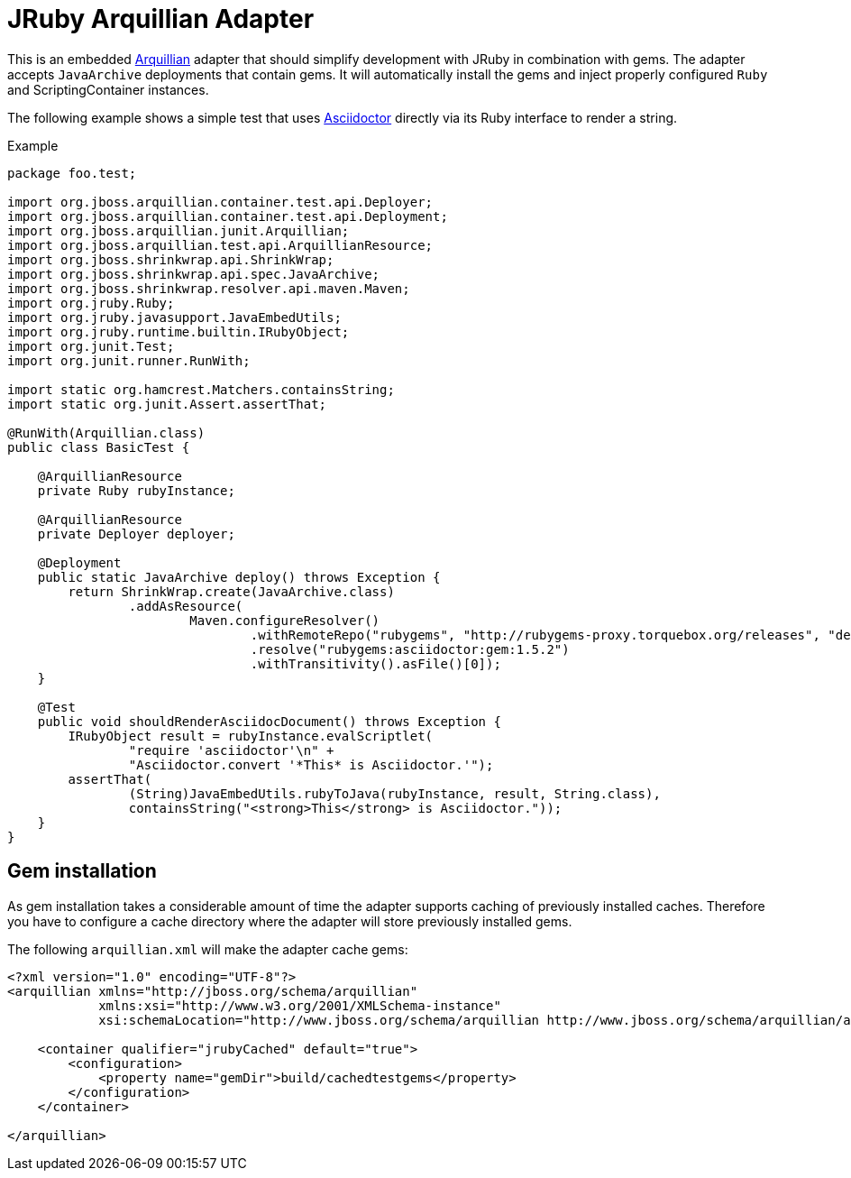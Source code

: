 = JRuby Arquillian Adapter

This is an embedded http://arquillian.org[Arquillian] adapter that should simplify development with JRuby in combination with gems.
The adapter accepts `JavaArchive` deployments that contain gems.
It will automatically install the gems and inject properly configured `Ruby` and ScriptingContainer instances.

The following example shows a simple test that uses http://asciidoctor.org[Asciidoctor] directly via its Ruby interface to render a string.

.Example
[source,java]
----
package foo.test;

import org.jboss.arquillian.container.test.api.Deployer;
import org.jboss.arquillian.container.test.api.Deployment;
import org.jboss.arquillian.junit.Arquillian;
import org.jboss.arquillian.test.api.ArquillianResource;
import org.jboss.shrinkwrap.api.ShrinkWrap;
import org.jboss.shrinkwrap.api.spec.JavaArchive;
import org.jboss.shrinkwrap.resolver.api.maven.Maven;
import org.jruby.Ruby;
import org.jruby.javasupport.JavaEmbedUtils;
import org.jruby.runtime.builtin.IRubyObject;
import org.junit.Test;
import org.junit.runner.RunWith;

import static org.hamcrest.Matchers.containsString;
import static org.junit.Assert.assertThat;

@RunWith(Arquillian.class)
public class BasicTest {

    @ArquillianResource
    private Ruby rubyInstance;

    @ArquillianResource
    private Deployer deployer;

    @Deployment
    public static JavaArchive deploy() throws Exception {
        return ShrinkWrap.create(JavaArchive.class)
                .addAsResource(
                        Maven.configureResolver()
                                .withRemoteRepo("rubygems", "http://rubygems-proxy.torquebox.org/releases", "default")
                                .resolve("rubygems:asciidoctor:gem:1.5.2")
                                .withTransitivity().asFile()[0]);
    }

    @Test
    public void shouldRenderAsciidocDocument() throws Exception {
        IRubyObject result = rubyInstance.evalScriptlet(
                "require 'asciidoctor'\n" +
                "Asciidoctor.convert '*This* is Asciidoctor.'");
        assertThat(
                (String)JavaEmbedUtils.rubyToJava(rubyInstance, result, String.class),
                containsString("<strong>This</strong> is Asciidoctor."));
    }
}
----

== Gem installation

As gem installation takes a considerable amount of time the adapter supports caching of previously installed caches.
Therefore you have to configure a cache directory where the adapter will store previously installed gems.

The following `arquillian.xml` will make the adapter cache gems:

[source,xml]
----
<?xml version="1.0" encoding="UTF-8"?>
<arquillian xmlns="http://jboss.org/schema/arquillian"
            xmlns:xsi="http://www.w3.org/2001/XMLSchema-instance"
            xsi:schemaLocation="http://www.jboss.org/schema/arquillian http://www.jboss.org/schema/arquillian/arquillian_1_0.xsd">

    <container qualifier="jrubyCached" default="true">
        <configuration>
            <property name="gemDir">build/cachedtestgems</property>
        </configuration>
    </container>

</arquillian>
----
